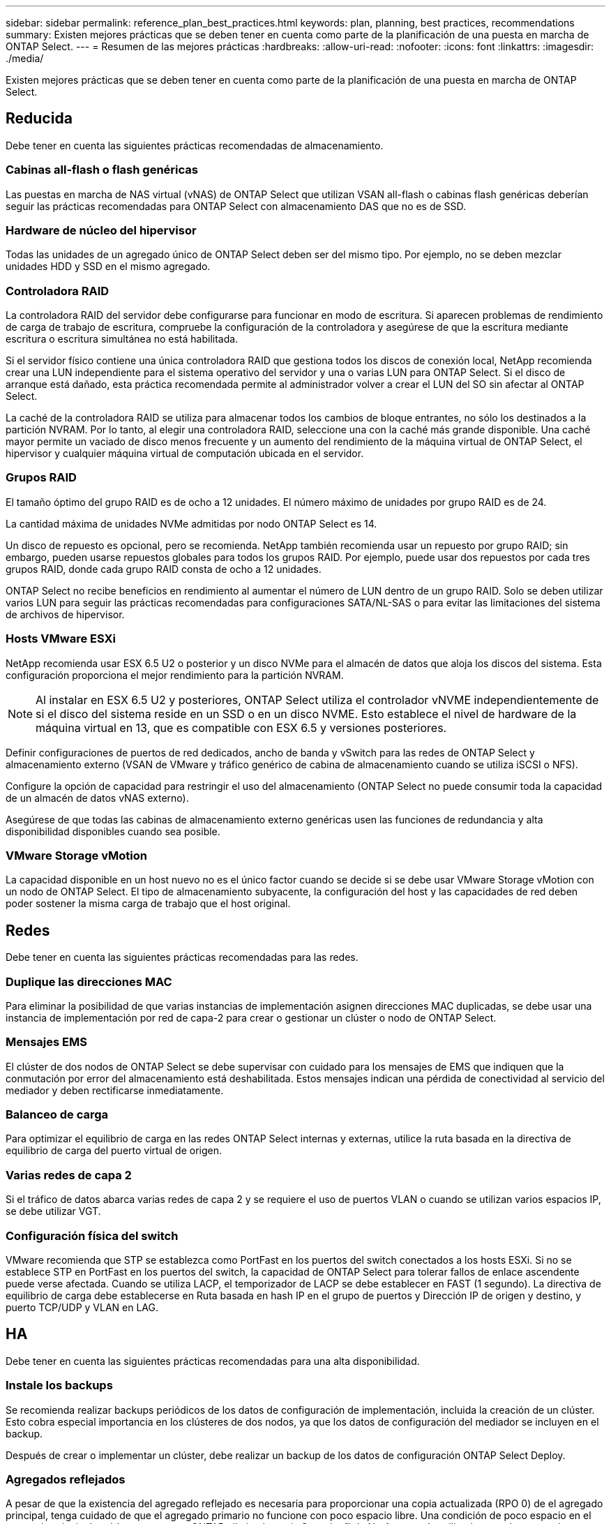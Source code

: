 ---
sidebar: sidebar 
permalink: reference_plan_best_practices.html 
keywords: plan, planning, best practices, recommendations 
summary: Existen mejores prácticas que se deben tener en cuenta como parte de la planificación de una puesta en marcha de ONTAP Select. 
---
= Resumen de las mejores prácticas
:hardbreaks:
:allow-uri-read: 
:nofooter: 
:icons: font
:linkattrs: 
:imagesdir: ./media/


[role="lead"]
Existen mejores prácticas que se deben tener en cuenta como parte de la planificación de una puesta en marcha de ONTAP Select.



== Reducida

Debe tener en cuenta las siguientes prácticas recomendadas de almacenamiento.



=== Cabinas all-flash o flash genéricas

Las puestas en marcha de NAS virtual (vNAS) de ONTAP Select que utilizan VSAN all-flash o cabinas flash genéricas deberían seguir las prácticas recomendadas para ONTAP Select con almacenamiento DAS que no es de SSD.



=== Hardware de núcleo del hipervisor

Todas las unidades de un agregado único de ONTAP Select deben ser del mismo tipo. Por ejemplo, no se deben mezclar unidades HDD y SSD en el mismo agregado.



=== Controladora RAID

La controladora RAID del servidor debe configurarse para funcionar en modo de escritura. Si aparecen problemas de rendimiento de carga de trabajo de escritura, compruebe la configuración de la controladora y asegúrese de que la escritura mediante escritura o escritura simultánea no está habilitada.

Si el servidor físico contiene una única controladora RAID que gestiona todos los discos de conexión local, NetApp recomienda crear una LUN independiente para el sistema operativo del servidor y una o varias LUN para ONTAP Select. Si el disco de arranque está dañado, esta práctica recomendada permite al administrador volver a crear el LUN del SO sin afectar al ONTAP Select.

La caché de la controladora RAID se utiliza para almacenar todos los cambios de bloque entrantes, no sólo los destinados a la partición NVRAM. Por lo tanto, al elegir una controladora RAID, seleccione una con la caché más grande disponible. Una caché mayor permite un vaciado de disco menos frecuente y un aumento del rendimiento de la máquina virtual de ONTAP Select, el hipervisor y cualquier máquina virtual de computación ubicada en el servidor.



=== Grupos RAID

El tamaño óptimo del grupo RAID es de ocho a 12 unidades. El número máximo de unidades por grupo RAID es de 24.

La cantidad máxima de unidades NVMe admitidas por nodo ONTAP Select es 14.

Un disco de repuesto es opcional, pero se recomienda. NetApp también recomienda usar un repuesto por grupo RAID; sin embargo, pueden usarse repuestos globales para todos los grupos RAID. Por ejemplo, puede usar dos repuestos por cada tres grupos RAID, donde cada grupo RAID consta de ocho a 12 unidades.

ONTAP Select no recibe beneficios en rendimiento al aumentar el número de LUN dentro de un grupo RAID. Solo se deben utilizar varios LUN para seguir las prácticas recomendadas para configuraciones SATA/NL-SAS o para evitar las limitaciones del sistema de archivos de hipervisor.



=== Hosts VMware ESXi

NetApp recomienda usar ESX 6.5 U2 o posterior y un disco NVMe para el almacén de datos que aloja los discos del sistema. Esta configuración proporciona el mejor rendimiento para la partición NVRAM.


NOTE: Al instalar en ESX 6.5 U2 y posteriores, ONTAP Select utiliza el controlador vNVME independientemente de si el disco del sistema reside en un SSD o en un disco NVME. Esto establece el nivel de hardware de la máquina virtual en 13, que es compatible con ESX 6.5 y versiones posteriores.

Definir configuraciones de puertos de red dedicados, ancho de banda y vSwitch para las redes de ONTAP Select y almacenamiento externo (VSAN de VMware y tráfico genérico de cabina de almacenamiento cuando se utiliza iSCSI o NFS).

Configure la opción de capacidad para restringir el uso del almacenamiento (ONTAP Select no puede consumir toda la capacidad de un almacén de datos vNAS externo).

Asegúrese de que todas las cabinas de almacenamiento externo genéricas usen las funciones de redundancia y alta disponibilidad disponibles cuando sea posible.



=== VMware Storage vMotion

La capacidad disponible en un host nuevo no es el único factor cuando se decide si se debe usar VMware Storage vMotion con un nodo de ONTAP Select. El tipo de almacenamiento subyacente, la configuración del host y las capacidades de red deben poder sostener la misma carga de trabajo que el host original.



== Redes

Debe tener en cuenta las siguientes prácticas recomendadas para las redes.



=== Duplique las direcciones MAC

Para eliminar la posibilidad de que varias instancias de implementación asignen direcciones MAC duplicadas, se debe usar una instancia de implementación por red de capa-2 para crear o gestionar un clúster o nodo de ONTAP Select.



=== Mensajes EMS

El clúster de dos nodos de ONTAP Select se debe supervisar con cuidado para los mensajes de EMS que indiquen que la conmutación por error del almacenamiento está deshabilitada. Estos mensajes indican una pérdida de conectividad al servicio del mediador y deben rectificarse inmediatamente.



=== Balanceo de carga

Para optimizar el equilibrio de carga en las redes ONTAP Select internas y externas, utilice la ruta basada en la directiva de equilibrio de carga del puerto virtual de origen.



=== Varias redes de capa 2

Si el tráfico de datos abarca varias redes de capa 2 y se requiere el uso de puertos VLAN o cuando se utilizan varios espacios IP, se debe utilizar VGT.



=== Configuración física del switch

VMware recomienda que STP se establezca como PortFast en los puertos del switch conectados a los hosts ESXi. Si no se establece STP en PortFast en los puertos del switch, la capacidad de ONTAP Select para tolerar fallos de enlace ascendente puede verse afectada. Cuando se utiliza LACP, el temporizador de LACP se debe establecer en FAST (1 segundo). La directiva de equilibrio de carga debe establecerse en Ruta basada en hash IP en el grupo de puertos y Dirección IP de origen y destino, y puerto TCP/UDP y VLAN en LAG.



== HA

Debe tener en cuenta las siguientes prácticas recomendadas para una alta disponibilidad.



=== Instale los backups

Se recomienda realizar backups periódicos de los datos de configuración de implementación, incluida la creación de un clúster. Esto cobra especial importancia en los clústeres de dos nodos, ya que los datos de configuración del mediador se incluyen en el backup.

Después de crear o implementar un clúster, debe realizar un backup de los datos de configuración ONTAP Select Deploy.



=== Agregados reflejados

A pesar de que la existencia del agregado reflejado es necesaria para proporcionar una copia actualizada (RPO 0) de el agregado principal, tenga cuidado de que el agregado primario no funcione con poco espacio libre. Una condición de poco espacio en el agregado principal podría provocar que ONTAP elimine la copia Snapshot™ de NetApp común utilizada como base para la devolución del almacenamiento. Esto funciona tal y como está diseñado para acomodar las escrituras de cliente. Sin embargo, la ausencia de una copia Snapshot común tras la recuperación requiere que el nodo ONTAP Select realice una referencia completa del agregado reflejado. Esta operación puede llevar mucho tiempo en un entorno sin compartir. Un buen punto de partida para supervisar la utilización del espacio agregado es de hasta un 85 %.



=== Agregación, agrupación y recuperación tras fallos de NIC

ONTAP Select admite un único enlace de 10 GB para clústeres de dos nodos; sin embargo, se recomienda NetApp disponer de redundancia de hardware mediante agregación de NIC o agrupación de NIC en las redes tanto internas como externas del clúster de ONTAP Select.

Si un NIC tiene varios circuitos integrados específicos de aplicaciones (ASIC), seleccione un puerto de red de cada ASIC cuando cree construcciones de red a través de equipos NIC para las redes internas y externas.

NetApp recomienda que el modo LACP esté activo en ESX y en los switches físicos. Además, el temporizador LACP se debe establecer en FAST (1 segundo) en el switch físico, los puertos, las interfaces de canal de puerto y en las vmnic.

Cuando se utiliza un vSwitch distribuido con LACP, NetApp recomienda configurar la directiva de equilibrio de carga para enrutar en función de Hash IP en el grupo de puertos, Dirección IP de origen y destino, Puerto TCP/UDP y VLAN en LAG.



=== Prácticas recomendadas de alta disponibilidad (SDS de MetroCluster) extendidas de dos nodos

Antes de crear un SDS de MetroCluster, utilice el comprobador de conectividad ONTAP Deploy para asegurarse de que la latencia de la red entre los dos centros de datos se encuentre dentro del rango aceptable.

Hay una advertencia adicional cuando se utilizan clústeres de dos nodos y etiquetado de invitado virtual (VGT). En configuraciones de clúster de dos nodos, la dirección IP de gestión de nodos se utiliza para establecer conectividad temprana con el mediador antes de que ONTAP esté completamente disponible. Por lo tanto, solo se admite el etiquetado de switch externo (EST) y el etiquetado de switches virtuales (VST) en el grupo de puertos asignado a la LIF de gestión de nodos (puerto e0a). Además, si el tráfico de datos y gestión utilizan el mismo grupo de puertos, solo se admiten EST y VST para todo el clúster de dos nodos.
